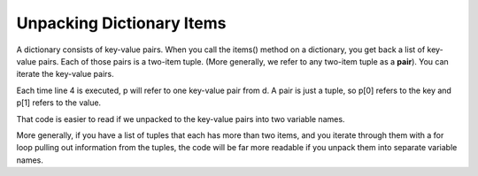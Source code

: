 ..  Copyright (C)  Brad Miller, David Ranum, Jeffrey Elkner, Peter Wentworth, Allen B. Downey, Chris
    Meyers, and Dario Mitchell.  Permission is granted to copy, distribute
    and/or modify this document under the terms of the GNU Free Documentation
    License, Version 1.3 or any later version published by the Free Software
    Foundation; with Invariant Sections being Forward, Prefaces, and
    Contributor List, no Front-Cover Texts, and no Back-Cover Texts.  A copy of
    the license is included in the section entitled "GNU Free Documentation
    License".

Unpacking Dictionary Items
--------------------------

A dictionary consists of key-value pairs. When you call the items() method on 
a dictionary, you get back a list of key-value pairs. Each of those pairs is a
two-item tuple. (More generally, we refer to any two-item tuple as a **pair**).
You can iterate the key-value pairs.

.. activecode:: cp_09_tuple5

    d = {"k1": 3, "k2": 7, "k3": "some other value"}
    
    for p in d.items():
        print p[0]
        print p[1]
        print '*** LOOP ***'
        
Each time line 4 is executed, p will refer to one key-value pair from d. A pair is just
a tuple, so p[0] refers to the key and p[1] refers to the value.

That code is easier to read if we unpacked to the key-value pairs into 
two variable names.

.. activecode:: cp_09_tuple6

    d = {"k1": 3, "k2": 7, "k3": "some other value"}
    
    for (k, v) in d.items():
        print k
        print v
        print '*** LOOP ***'

More generally, if you have a list of tuples that each has more than two items, and you iterate through
them with a for loop pulling out information from the tuples, the code will be far more readable if you unpack them
into separate variable names.
